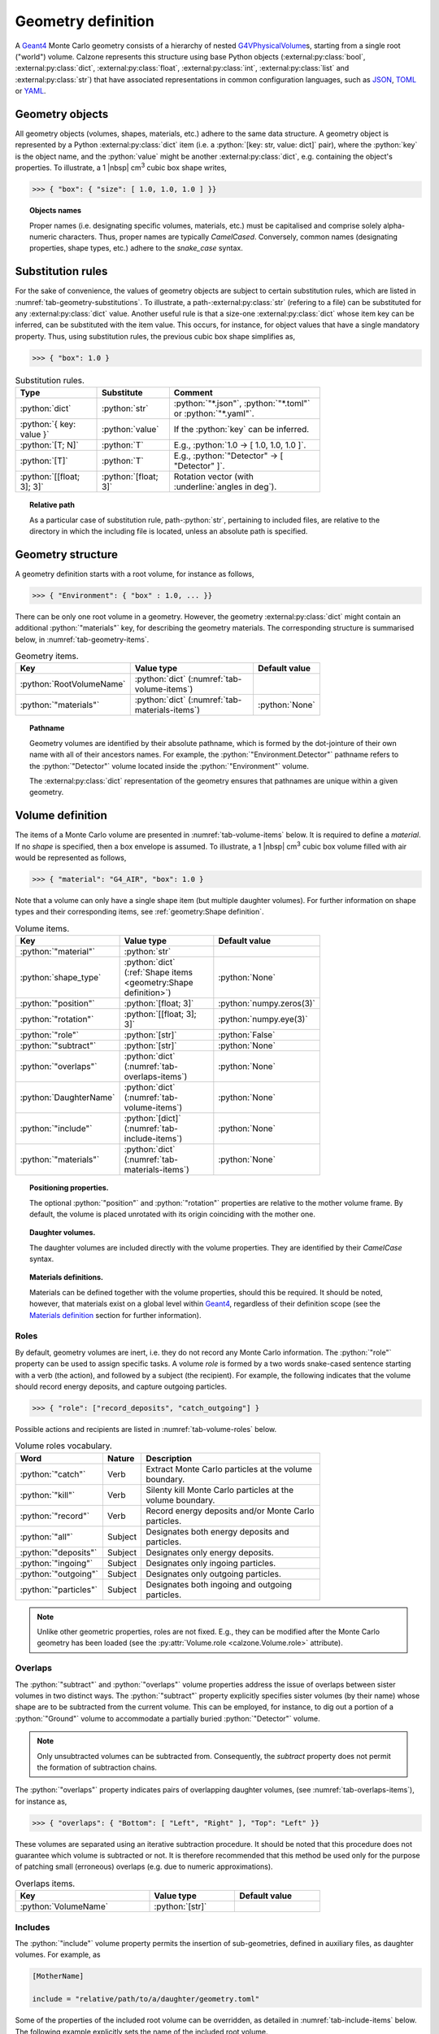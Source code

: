 Geometry definition
===================

A `Geant4`_ Monte Carlo geometry consists of a hierarchy of nested
`G4VPhysicalVolume`_\ s, starting from a single root ("world") volume. Calzone
represents this structure using base Python objects
(:external:py:class:`bool`, :external:py:class:`dict`,
:external:py:class:`float`, :external:py:class:`int`, :external:py:class:`list`
and :external:py:class:`str`) that have associated representations in common
configuration languages, such as `JSON`_, `TOML`_ or `YAML`_.

.. XXX Refer to examples instead, as a more pragmatic way to learn about
   geometry descriptions.

Geometry objects
----------------

All geometry objects (volumes, shapes, materials, etc.) adhere to the same
data structure. A geometry object is represented by a Python
:external:py:class:`dict` item (i.e. a :python:`[key: str, value: dict]`
pair), where the :python:`key` is the object name, and the :python:`value` might
be another :external:py:class:`dict`, e.g. containing the object's properties.
To illustrate, a 1 |nbsp| cm\ :sup:`3` cubic box shape writes,

>>> { "box": { "size": [ 1.0, 1.0, 1.0 ] }}

.. topic:: Objects names

   Proper names (i.e. designating specific volumes, materials, etc.) must be
   capitalised and comprise solely alpha-numeric characters. Thus, proper names
   are typically `CamelCased`. Conversely, common names (designating properties,
   shape types, etc.) adhere to the `snake_case` syntax.

Substitution rules
------------------

For the sake of convenience, the values of geometry objects are subject to
certain substitution rules, which are listed in
:numref:`tab-geometry-substitutions`. To illustrate, a
path-:external:py:class:`str` (refering to a file) can be substituted for any
:external:py:class:`dict` value. Another useful rule is that a size-one
:external:py:class:`dict` whose item key can be inferred, can be substituted
with the item value. This occurs, for instance, for object values that have a
single mandatory property. Thus, using substitution rules, the previous cubic
box shape simplifies as,

>>> { "box": 1.0 }

.. _tab-geometry-substitutions:

.. list-table:: Substitution rules.
   :width: 75%
   :widths: auto
   :header-rows: 1

   * - Type
     - Substitute
     - Comment
   * - :python:`dict`
     - :python:`str`
     - :python:`"*.json"`, :python:`"*.toml"` or :python:`"*.yaml"`.
   * - :python:`{ key: value }`
     - :python:`value`
     - If the :python:`key` can be inferred.
   * - :python:`[T; N]`
     - :python:`T`
     - E.g., :python:`1.0 -> [ 1.0, 1.0, 1.0 ]`.
   * - :python:`[T]`
     - :python:`T`
     - E.g., :python:`"Detector" -> [ "Detector" ]`.
   * - :python:`[[float; 3]; 3]`
     - :python:`[float; 3]`
     - Rotation vector (with :underline:`angles in deg`).

.. topic:: Relative path

   As a particular case of substitution rule, path-:python:`str`, pertaining to
   included files, are relative to the directory in which the including file is
   located, unless an absolute path is specified.


Geometry structure
------------------

A geometry definition starts with a root volume, for instance as follows,

>>> { "Environment": { "box" : 1.0, ... }}

There can be only one root volume in a geometry. However, the geometry
:external:py:class:`dict` might contain an additional :python:`"materials"` key,
for describing the geometry materials. The corresponding structure is summarised
below, in :numref:`tab-geometry-items`.

.. _tab-geometry-items:

.. list-table:: Geometry items.
   :width: 75%
   :widths: auto
   :header-rows: 1

   * - Key
     - Value type
     - Default value
   * - :python:`RootVolumeName`
     - :python:`dict` (:numref:`tab-volume-items`)
     - 
   * - :python:`"materials"`
     - :python:`dict` (:numref:`tab-materials-items`)
     - :python:`None`

.. _pathname:

.. topic:: Pathname

   Geometry volumes are identified by their absolute pathname, which is formed
   by the dot-jointure of their own name with all of their ancestors names. For
   example, the :python:`"Environment.Detector"` pathname refers to the
   :python:`"Detector"` volume located inside the :python:`"Environment"`
   volume.

   The :external:py:class:`dict` representation of the geometry ensures that
   pathnames are unique within a given geometry.

Volume definition
-----------------

The items of a Monte Carlo volume are presented in :numref:`tab-volume-items`
below. It is required to define a *material*. If no *shape* is specified, then a
box envelope is assumed. To illustrate, a 1 |nbsp| cm\ :sup:`3` cubic box volume
filled with air would be represented as follows,

>>> { "material": "G4_AIR", "box": 1.0 }

Note that a volume can only have a single shape item (but multiple daughter
volumes). For further information on shape types and their corresponding items,
see :ref:`geometry:Shape definition`.

.. _tab-volume-items:

.. list-table:: Volume items.
   :width: 75%
   :widths: auto
   :header-rows: 1

   * - Key
     - Value type
     - Default value
   * - :python:`"material"`
     - :python:`str`
     - 
   * - :python:`shape_type`
     - :python:`dict` (:ref:`Shape items <geometry:Shape definition>`)
     - :python:`None`
   * - :python:`"position"`
     - :python:`[float; 3]`
     - :python:`numpy.zeros(3)`
   * - :python:`"rotation"`
     - :python:`[[float; 3]; 3]`
     - :python:`numpy.eye(3)`
   * - :python:`"role"`
     - :python:`[str]`
     - :python:`False`
   * - :python:`"subtract"`
     - :python:`[str]`
     - :python:`None`
   * - :python:`"overlaps"`
     - :python:`dict` (:numref:`tab-overlaps-items`)
     - :python:`None`
   * - :python:`DaughterName`
     - :python:`dict` (:numref:`tab-volume-items`)
     - :python:`None`
   * - :python:`"include"`
     - :python:`[dict]` (:numref:`tab-include-items`)
     - :python:`None`
   * - :python:`"materials"`
     - :python:`dict` (:numref:`tab-materials-items`)
     - :python:`None`

.. topic:: Positioning properties.

   The optional :python:`"position"` and :python:`"rotation"` properties are
   relative to the mother volume frame. By default, the volume is placed
   unrotated with its origin coinciding with the mother one.

.. topic:: Daughter volumes.

   The daughter volumes are included directly with the volume properties. They
   are identified by their `CamelCase` syntax.

.. topic:: Materials definitions.

   Materials can be defined together with the volume properties, should this be
   required. It should be noted, however, that materials exist on a global level
   within `Geant4`_, regardless of their definition scope (see the `Materials
   definition`_ section for further information).


Roles
~~~~~

By default, geometry volumes are inert, i.e. they do not record any Monte Carlo
information. The :python:`"role"` property can be used to assign specific tasks.
A volume *role* is formed by a two words snake-cased sentence starting with a
verb (the action), and followed by a subject (the recipient). For example, the
following indicates that the volume should record energy deposits, and capture
outgoing particles.

>>> { "role": ["record_deposits", "catch_outgoing"] }

Possible actions and recipients are listed in :numref:`tab-volume-roles` below.

.. _tab-volume-roles:

.. list-table:: Volume roles vocabulary.
   :width: 75%
   :widths: auto
   :header-rows: 1

   * - Word
     - Nature
     - Description
   * - :python:`"catch"`
     - Verb
     - Extract Monte Carlo particles at the volume boundary.
   * - :python:`"kill"`
     - Verb
     - Silenty kill Monte Carlo particles at the volume boundary.
   * - :python:`"record"`
     - Verb
     - Record energy deposits and/or Monte Carlo particles.
   * - :python:`"all"`
     - Subject
     - Designates both energy deposits and particles.
   * - :python:`"deposits"`
     - Subject
     - Designates only energy deposits.
   * - :python:`"ingoing"`
     - Subject
     - Designates only ingoing particles.
   * - :python:`"outgoing"`
     - Subject
     - Designates only outgoing particles.
   * - :python:`"particles"`
     - Subject
     - Designates both ingoing and outgoing particles.

.. note::

   Unlike other geometric properties, roles are not fixed. E.g., they can be
   modified after the Monte Carlo geometry has been loaded (see the
   :py:attr:`Volume.role <calzone.Volume.role>` attribute).


Overlaps
~~~~~~~~

The :python:`"subtract"` and :python:`"overlaps"` volume properties address the
issue of overlaps between sister volumes in two distinct ways. The
:python:`"subtract"` property explicitly specifies sister volumes (by their
name) whose shape are to be subtracted from the current volume. This can be
employed, for instance, to dig out a portion of a :python:`"Ground"` volume to
accommodate a partially buried :python:`"Detector"` volume.

.. note::

   Only unsubtracted volumes can be subtracted from. Consequently, the
   *subtract* property does not permit the formation of subtraction chains.

The :python:`"overlaps"` property indicates pairs of overlapping daughter
volumes, (see :numref:`tab-overlaps-items`), for instance as,

>>> { "overlaps": { "Bottom": [ "Left", "Right" ], "Top": "Left" }}

These volumes are separated using an iterative subtraction procedure. It should
be noted that this procedure does not guarantee which volume is subtracted or
not. It is therefore recommended that this method be used only for the purpose
of patching small (erroneous) overlaps (e.g. due to numeric approximations).

.. _tab-overlaps-items:

.. list-table:: Overlaps items.
   :width: 75%
   :widths: auto
   :header-rows: 1

   * - Key
     - Value type
     - Default value
   * - :python:`VolumeName`
     - :python:`[str]`
     - 

Includes
~~~~~~~~

The :python:`"include"` volume property permits the insertion of sub-geometries,
defined in auxiliary files, as daughter volumes. For example, as

.. code:: toml

   [MotherName]

   include = "relative/path/to/a/daughter/geometry.toml"

Some of the properties of the included root volume can be overridden, as
detailed in :numref:`tab-include-items` below. The following example explicitly
sets the name of the included root volume.

.. code:: toml

   [MotherName]

   include = { name = "DaughterName", path = "relative/path/to/a/daughter/geometry.toml" }

.. _tab-include-items:

.. list-table:: Include items.
   :width: 75%
   :widths: auto
   :header-rows: 1

   * - Key
     - Value type
     - Default value
   * - :python:`"path"`
     - :python:`str`
     - 
   * - :python:`"position"`
     - :python:`[float; 3]`
     - :python:`numpy.zeros(3)`
   * - :python:`"rotation"`
     - :python:`[[float; 3]; 3]`
     - :python:`numpy.eye(3)`
   * - :python:`"subtract"`
     - :python:`[str]`
     - :python:`None`


Shape definition
----------------

The available shape types (`G4vSolid`_) are described below. Note that the shape
type name follows the `snake_case` syntax (i.e. like property names).

Box shape
~~~~~~~~~

An axis-aligned box (`G4Box`_), centred on the origin, and defined by its *size*
(in cm) along the x, y and z-axis.

.. list-table:: Box items.
   :width: 75%
   :widths: auto
   :header-rows: 1

   * - Key
     - Value type
     - Default value
   * - :python:`"size"`
     - :python:`[float; 3]`
     - 

Cylinder shape
~~~~~~~~~~~~~~

A cylinder of revolution around the z-axis (`G4Tubs`_), centred on the origin,
and defined by its *length* (in cm) along the z-axis and its *radius* (in cm) in
the xOy plane.

.. list-table:: Cylinder items.
   :width: 75%
   :widths: auto
   :header-rows: 1

   * - Key
     - Value type
     - Default value
   * - :python:`"length"`
     - :python:`float` (cm)
     - 
   * - :python:`"radius"`
     - :python:`float` (cm)
     - 
   * - :python:`"thickness"`
     - :python:`float` (cm)
     - :python:`None`
   * - :python:`"section"`
     - :python:`[float; 2]` (deg)
     - :python:`None`

.. topic:: Hollow cylinder.

   If *thickness* is not :python:`None`, then the cylinder is hollow (i.e.
   actually a tube, with the specified thickness).

.. topic:: Cylindrical section.

   The optional *section* argument specifies the angular span of the
   cylindrical shape (in deg). By default, the cylinder is closed, i.e. it spans
   the whole azimuth angle ([0, 360] deg).


Envelope shape
~~~~~~~~~~~~~~

A bounding envelope with a specified *shape*, whose size is determined by the
bounded daughter volumes. The *padding* parameter (in cm) allows for extra space
around bounded objects.

.. list-table:: Envelope items.
   :width: 75%
   :widths: auto
   :header-rows: 1

   * - Key
     - Value type
     - Default value
   * - :python:`"padding"`
     - :python:`[float; 6]`
     - :python:`0.01` (cm)
   * - :python:`"shape"`
     - :python:`str`
     - :python:`"box"`

.. topic:: Padding

   The *padding* parameter specifies additional space along the :math:`-X`,
   :math:`X`, :math:`-Y`, :math:`Y`, :math:`-Z`, and :math:`Z` axes, in that
   order. As a special case, the padding can also be specified as a length-3
   array with elements corresponding to the :math:`\pm X`, :math:`\pm Y`, and
   :math:`\pm Z` axes. A single float parameter can also be specified, following
   the usual `substitution rules`_, resulting in uniform padding along the 6
   directions.

Sphere shape
~~~~~~~~~~~~

A sphere (`G4Orb`_ or `G4Sphere`_), centred on the origin, and defined by its
*radius* (in cm).

.. list-table:: Sphere items.
   :width: 75%
   :widths: auto
   :header-rows: 1

   * - Key
     - Value type
     - Default value
   * - :python:`"radius"`
     - :python:`float`
     - 
   * - :python:`"thickness"`
     - :python:`float` (cm)
     - :python:`None`
   * - :python:`"azimuth_section"`
     - :python:`[float; 2]` (deg)
     - :python:`None`
   * - :python:`"zenith_section"`
     - :python:`[float; 2]` (deg)
     - :python:`None`

.. topic:: Hollow sphere.

   If *thickness* is not :python:`None`, then the sphere is hollow, with the
   specified thickness value.

.. topic:: Spherical section.

   The optional *azimuth_section* and *zenith_section* arguments specify the
   angular span of the spherical shape (in deg). By default, the sphere is
   closed, i.e. it spans the whole azimuth angle ([0, 360] deg), and the whole
   zenith angle ([0, 180] deg).

Tessellation shape
~~~~~~~~~~~~~~~~~~

A 3D tessellation defined from a data file (*path* property) with the specified
length *units*.

.. list-table:: Tessellation items.
   :width: 75%
   :widths: auto
   :header-rows: 1

   * - Key
     - Value type
     - Default value
   * - :python:`"path"`
     - :python:`str`
     - 
   * - :python:`"units"`
     - :python:`str`
     - :python:`"cm"`

The actual shape depends on the data file format. If the file is a 3D `STL`_
model, then the model is directly imported. Alternatively, the data can also be
a surface described by a Digital Elevation Model (`DEM`_). In this case,
elevation values are assumed to be along the z-axis, and the surface is closed
by adding side and bottom faces. The additional properties described in
:numref:`tab-topography-items` control the generated 3D shape.

.. tip::

   The :py:meth:`Map.dump() <calzone.Map.dump>` method allows one to export the
   generated 3D shape in `STL`_ format.

.. _tab-topography-items:

.. list-table:: DEM tesselation items.
   :width: 75%
   :widths: auto
   :header-rows: 1

   * - Key
     - Value type
     - Default value
   * - :python:`"extra_depth"`
     - :python:`float`
     - 100.0 (in map units)
   * - :python:`"origin"`
     - :python:`[float; 3]`
     - :python:`numpy.zeros(3)`
   * - :python:`"regular"`
     - :python:`bool`
     - :python:`False`

.. topic:: Geometric properties.

   The *origin* property defines the origin of the 3D shape in the DEM
   coordinates system. The *extra_depth* property extends the shape
   below the DEM's minimum elevation value.

.. topic:: Meshing type.

   The *regular* flag controls the meshing. By default, a non-regular -but
   optimised- meshing is used. However, this is not supported by the Geant4
   traversal :py:attr:`algorithm <calzone.GeometryBuilder.algorithm>`.
   Therefore, a *regular* meshing must be selected when using the latter
   algorithm.

Materials definition
--------------------

A Geant4 material (`G4Material`_) can be defined either as an assembly of atomic
elements (`G4Element`_\ s), denoted :ref:`Molecule <geometry:Molecules>` herein,
or as a :ref:`Mixture <geometry:Mixtures>` of other materials.

.. tip::

   A collection of standard atomic elements and materials is readily available
   from the Geant4 `NIST`_ database. For example, :python:`"G4_H"`,
   :python:`"G4_AIR"`, etc. Depending on your application, you may not need to
   define your own materials.

.. topic:: Materials scope

   `Geant4`_ materials are defined on a global scale and are applicable to all
   geometries and physics. Each material is identified by a unique name. Once
   instanciated by `Geant4`_, a material cannot be deleted or modified.


Materials table
~~~~~~~~~~~~~~~

The structure of a materials table is described by :numref:`tab-materials-items`
(et al.) below. :ref:`geometry:Molecules` and :ref:`geometry:Mixtures` are
explictily separated. In addition, the materials table may also contain (custom)
atomic elements. For instance,

>>> { "molecules": { "H2O": { ... }}, "mixtures": { "Air": { ... }}}

.. _tab-materials-items:

.. list-table:: Materials items.
   :width: 75%
   :widths: auto
   :header-rows: 1

   * - Key
     - Value type
     - Default value
   * - :python:`"elements"`
     - :python:`dict` (:numref:`tab-elements-items`)
     - :python:`None`
   * - :python:`"molecules"`
     - :python:`dict` (:numref:`tab-molecules-items`)
     - :python:`None`
   * - :python:`"mixtures"`
     - :python:`dict` (:numref:`tab-mixtures-items`)
     - :python:`None`

.. _tab-elements-items:

.. list-table:: Atomic elements items.
   :width: 75%
   :widths: auto
   :header-rows: 1

   * - Key
     - Value type
     - Default value
   * - :python:`ElementName`
     - :python:`dict` (:numref:`tab-element-items`)
     - 

.. _tab-molecules-items:

.. list-table:: Molecules items.
   :width: 75%
   :widths: auto
   :header-rows: 1

   * - Key
     - Value type
     - Default value
   * - :python:`MoleculeName`
     - :python:`dict` (:numref:`tab-molecule-items`)
     - 

.. _tab-mixtures-items:

.. list-table:: Mixtures items.
   :width: 75%
   :widths: auto
   :header-rows: 1

   * - Key
     - Value type
     - Default value
   * - :python:`MixtureName`
     - :python:`dict` (:numref:`tab-mixture-items`)
     - 

Atomic elements
~~~~~~~~~~~~~~~

Atomic elements are specified by their atomic number (*Z*) and by their mass
number (*A*, in g/mol). Optionally, a *symbol* can be specified.

.. _tab-element-items:

.. list-table:: Atomic element items.
   :width: 75%
   :widths: auto
   :header-rows: 1

   * - Key
     - Value type
     - Default value
   * - :python:`"Z"`
     - :python:`float`
     - 
   * - :python:`"A"`
     - :python:`float`
     - 
   * - :python:`"symbol"`
     - :python:`str`
     - :python:`None`

Molecules
~~~~~~~~~

Molecules are specified by their *density* (in g/cm\ :sup:`3`) and their
*composition* (in atomic elements). Optionaly, a *state* can be specified (
:python:`"gas"`, :python:`"liquid"` or :python:`"solid"`). For instance,

>>> { "density": 1.0, "state": "liquid", "composition": { "H": 2, "O": 1 }}

.. _tab-molecule-items:

.. list-table:: Molecule items.
   :width: 75%
   :widths: auto
   :header-rows: 1

   * - Key
     - Value type
     - Default value
   * - :python:`"density"`
     - :python:`float`
     - 
   * - :python:`"composition"`
     - :python:`dict` (:numref:`tab-molecule-component`)
     - 
   * - :python:`"state"`
     - :python:`str`
     - :python:`None`

.. _tab-molecule-component:

.. list-table:: Molecule component.
   :width: 75%
   :widths: auto
   :header-rows: 1

   * - Key
     - Value type
     - Default value
   * - :python:`ElementName`
     - :python:`int`
     - 

Mixtures
~~~~~~~~

Mixtures are specified by their *density* (in g/cm\ :sup:`3`) and their **mass**
*composition*. Optionaly, a *state* can be specified ( :python:`"gas"`,
:python:`"liquid"` or :python:`"solid"`). For instance,

>>> {
...     "density": 1.205E-03,
...     "state": "gas",
...     "composition": { "N": 0.76, "O": 0.23, "Ar": 0.01 }
... }

.. _tab-mixture-items:

.. list-table:: Mixture items.
   :width: 75%
   :widths: auto
   :header-rows: 1

   * - Key
     - Value type
     - Default value
   * - :python:`"density"`
     - :python:`float`
     - 
   * - :python:`"composition"`
     - :python:`dict` (:numref:`tab-mixture-component`)
     - 
   * - :python:`"state"`
     - :python:`str`
     - :python:`None`

.. _tab-mixture-component:

.. list-table:: Mixture component.
   :width: 75%
   :widths: auto
   :header-rows: 1

   * - Key
     - Value type
     - Default value
   * - :python:`ElementName`
     - :python:`float`
     - 
   * - :python:`MaterialName`
     - :python:`float`
     - 

.. ============================================================================
.. 
.. URL links.
.. 
.. ============================================================================

.. _DEM: https://en.wikipedia.org/wiki/Digital_elevation_model
.. _JSON: https://www.json.org/json-en.html
.. _G4Box: https://geant4.kek.jp/Reference/11.2.0/classG4Box.html
.. _G4Element: https://geant4.kek.jp/Reference/11.2.0/classG4Element.html
.. _G4Material: https://geant4.kek.jp/Reference/11.2.0/classG4Material.html
.. _G4Orb: https://geant4.kek.jp/Reference/11.2.0/classG4Orb.html
.. _G4Sphere: https://geant4.kek.jp/Reference/11.2.0/classG4Sphere.html
.. _G4Tubs: https://geant4.kek.jp/Reference/11.2.0/classG4Tubs.html
.. _G4VPhysicalVolume: https://geant4.kek.jp/Reference/11.2.0/classG4VPhysicalVolume.html
.. _G4VSolid: https://geant4.kek.jp/Reference/11.2.0/classG4VSolid.html
.. _Geant4: https://geant4.web.cern.ch/docs/
.. _NIST: https://geant4-userdoc.web.cern.ch/UsersGuides/ForApplicationDeveloper/html/Appendix/materialNames.html?highlight=nist#
.. _STL: https://en.wikipedia.org/wiki/STL_(file_format)
.. _TOML: https://toml.io/en/
.. _YAML: https://yaml.org/

